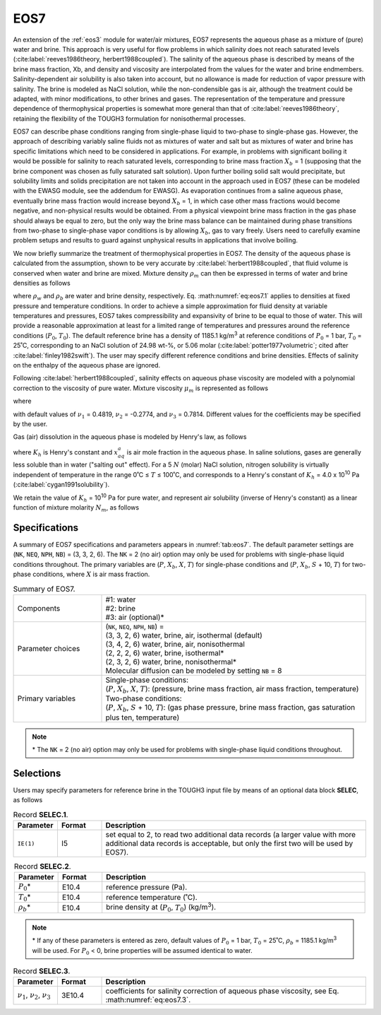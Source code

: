 .. _eos7:

EOS7
====

An extension of the :ref:`eos3` module for water/air mixtures, EOS7 represents the aqueous phase as a mixture of (pure) water and brine.
This approach is very useful for flow problems in which salinity does not reach saturated levels (:cite:label:`reeves1986theory, herbert1988coupled`).
The salinity of the aqueous phase is described by means of the brine mass fraction, Xb, and density and viscosity are interpolated from the values for the water and brine endmembers.
Salinity-dependent air solubility is also taken into account, but no allowance is made for reduction of vapor pressure with salinity.
The brine is modeled as NaCl solution, while the non-condensible gas is air, although the treatment could be adapted, with minor modifications, to other brines and gases.
The representation of the temperature and pressure dependence of thermophysical properties is somewhat more general than that of :cite:label:`reeves1986theory`, retaining the flexibility of the TOUGH3 formulation for nonisothermal processes.

EOS7 can describe phase conditions ranging from single-phase liquid to two-phase to single-phase gas.
However, the approach of describing variably saline fluids not as mixtures of water and salt but as mixtures of water and brine has specific limitations which need to be considered in applications.
For example, in problems with significant boiling it would be possible for salinity to reach saturated levels, corresponding to brine mass fraction :math:`X_b` = 1 (supposing that the brine component was chosen as fully saturated salt solution).
Upon further boiling solid salt would precipitate, but solubility limits and solids precipitation are not taken into account in the approach used in EOS7 (these can be modeled with the EWASG module, see the addendum for EWASG).
As evaporation continues from a saline aqueous phase, eventually brine mass fraction would increase beyond :math:`X_b` = 1, in which case other mass fractions would become negative, and non-physical results would be obtained.
From a physical viewpoint brine mass fraction in the gas phase should always be equal to zero, but the only way the brine mass balance can be maintained during phase transitions from two-phase to single-phase vapor conditions is by allowing :math:`X_b`, gas to vary freely.
Users need to carefully examine problem setups and results to guard against unphysical results in applications that involve boiling.

We now briefly summarize the treatment of thermophysical properties in EOS7.
The density of the aqueous phase is calculated from the assumption, shown to be very accurate by :cite:label:`herbert1988coupled`, that fluid volume is conserved when water and brine are mixed.
Mixture density :math:`\rho_m` can then be expressed in terms of water and brine densities as follows

.. math::
    :label: eq:eos7.1
    
    \frac{1}{\rho_m} = \frac{1 - X_b}{\rho_w} + \frac{X_b}{\rho_b}

where :math:`\rho_w` and :math:`\rho_b` are water and brine density, respectively.
Eq. :math:numref:`eq:eos7.1` applies to densities at fixed pressure and temperature conditions.
In order to achieve a simple approximation for fluid density at variable temperatures and pressures, EOS7 takes compressibility and expansivity of brine to be equal to those of water.
This will provide a reasonable approximation at least for a limited range of temperatures and pressures around the reference conditions (:math:`P_0`, :math:`T_0`).
The default reference brine has a density of 1185.1 kg/m\ :sup:`3` at reference conditions of :math:`P_0` = 1 bar, :math:`T_0` = 25˚C, corresponding to an NaCl solution of 24.98 wt-%, or 5.06 molar (:cite:label:`potter1977volumetric`; cited after :cite:label:`finley1982swift`).
The user may specify different reference conditions and brine densities.
Effects of salinity on the enthalpy of the aqueous phase are ignored.

Following :cite:label:`herbert1988coupled`, salinity effects on aqueous phase viscosity are modeled with a polynomial correction to the viscosity of pure water.
Mixture viscosity :math:`\mu_m` is represented as follows

.. math::
    :label: eq:eos7.2

    \mu_m (P, T, X_b) = \mu_w (P, T) f(X_b)

where

.. math::
    :label: eq:eos7.3

    f(X_b) = 1 + \nu_1 X_b + \nu_2 X_b^2 + \nu_3 X_b^3

with default values of :math:`\nu_1` = 0.4819, :math:`\nu_2` = -0.2774, and :math:`\nu_3` = 0.7814.
Different values for the coefficients may be specified by the user.

Gas (air) dissolution in the aqueous phase is modeled by Henry's law, as follows

.. math::
    :label: eq:eos7.4

    P_a = K_h x_{aq}^a

where :math:`K_h` is Henry's constant and :math:`x_{aq}^a` is air mole fraction in the aqueous phase.
In saline solutions, gases are generally less soluble than in water ("salting out" effect).
For a 5 :math:`N` (molar) NaCl solution, nitrogen solubility is virtually independent of temperature in the range 0˚C ≤ :math:`T` ≤ 100˚C, and corresponds to a Henry's constant of :math:`K_h` = 4.0 x 10\ :sup:`10` Pa (:cite:label:`cygan1991solubility`).

We retain the value of :math:`K_h` = 10\ :sup:`10` Pa for pure water, and represent air solubility (inverse of Henry's constant) as a linear function of mixture molarity :math:`N_m`, as follows

.. math::
    :label: eq:eos7.5

    \frac{1}{K_h} = 1.0 \times 10^{-10} + \frac{N_m}{5} \left( \frac{1}{4.0 \times 10^{10}} - 10^{-10} \right)


Specifications
--------------

A summary of EOS7 specifications and parameters appears in :numref:`tab:eos7`.
The default parameter settings are (``NK``, ``NEQ``, ``NPH``, ``NB``) = (3, 3, 2, 6).
The ``NK`` = 2 (no air) option may only be used for problems with single-phase liquid conditions throughout.
The primary variables are (:math:`P`, :math:`X_b`, :math:`X`, :math:`T`) for single-phase conditions and (:math:`P`, :math:`X_b`, :math:`S` + 10, :math:`T`) for two-phase conditions, where :math:`X` is air mass fraction.

.. list-table:: Summary of EOS7.
    :name: tab:eos7
    :widths: 1 3
    :align: center

    *   - Components
        - | #1: water
          | #2: brine
          | #3: air (optional)*
    *   - Parameter choices
        - | (``NK``, ``NEQ``, ``NPH``, ``NB``) =
          | (3, 3, 2, 6) water, brine, air, isothermal (default)
          | (3, 4, 2, 6) water, brine, air, nonisothermal
          | (2, 2, 2, 6) water, brine, isothermal*
          | (2, 3, 2, 6) water, brine, nonisothermal*
          | Molecular diffusion can be modeled by setting ``NB`` = 8
    *   - Primary variables
        - | Single-phase conditions:
          | (:math:`P`, :math:`X_b`, :math:`X`, :math:`T`): (pressure, brine mass fraction, air mass fraction, temperature)
          | Two-phase conditions:
          | (:math:`P`, :math:`X_b`, :math:`S` + 10, :math:`T`): (gas phase pressure, brine mass fraction, gas saturation plus ten, temperature)

.. note::

    \* The ``NK`` = 2 (no air) option may only be used for problems with single-phase liquid conditions throughout.


Selections
----------

Users may specify parameters for reference brine in the TOUGH3 input file by means of an optional data block **SELEC**, as follows

.. list-table:: Record **SELEC.1**.
    :name: tab:eos7.selec.1
    :widths: 1 1 6
    :header-rows: 1
    :align: center

    *   - Parameter
        - Format
        - Description
    *   - ``IE(1)``
        - I5
        - set equal to 2, to read two additional data records (a larger value with more additional data records is acceptable, but only the first two will be used by EOS7).

.. list-table:: Record **SELEC.2**.
    :name: tab:eos7.selec.2
    :widths: 1 1 6
    :header-rows: 1
    :align: center

    *   - Parameter
        - Format
        - Description
    *   - :math:`P_0`\*
        - E10.4
        - reference pressure (Pa).
    *   - :math:`T_0`\*
        - E10.4
        - reference temperature (˚C).
    *   - :math:`\rho_b`\*
        - E10.4
        - brine density at (:math:`P_0`, :math:`T_0`) (kg/m\ :sup:`3`).

.. note::

    \* If any of these parameters is entered as zero, default values of :math:`P_0` = 1 bar, :math:`T_0` = 25˚C, :math:`\rho_b` = 1185.1 kg/m\ :sup:`3` will be used.
    For :math:`P_0` < 0, brine properties will be assumed identical to water.

.. list-table:: Record **SELEC.3**.
    :name: tab:eos7.selec.3
    :widths: 1 1 6
    :header-rows: 1
    :align: center

    *   - Parameter
        - Format
        - Description
    *   - :math:`\nu_1`, :math:`\nu_2`, :math:`\nu_3`
        - 3E10.4
        - coefficients for salinity correction of aqueous phase viscosity, see Eq. :math:numref:`eq:eos7.3`.
